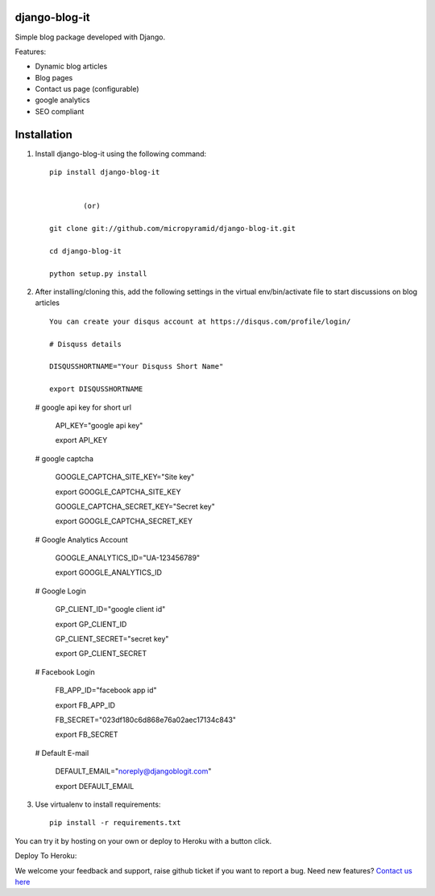 django-blog-it
------------

.. image:: https://readthedocs.org/projects/django-blog-it/badge/?version=latest
   :target: http://django-blog-it.readthedocs.org/en/latest/?badge=latest

.. image:: https://img.shields.io/pypi/dm/django-blog-it.svg
    :target: https://pypi.python.org/pypi/django-blog-it
    :alt: Downloads

.. image:: https://img.shields.io/pypi/v/django-blog-it.svg
    :target: https://pypi.python.org/pypi/django-blog-it
    :alt: Latest Release

.. image:: https://travis-ci.org/MicroPyramid/django-blog-it.svg?branch=master
   :target: https://travis-ci.org/MicroPyramid/django-blog-it

.. image:: https://coveralls.io/repos/github/MicroPyramid/django-blog-it/badge.svg?branch=master
   :target: https://coveralls.io/github/MicroPyramid/django-blog-it?branch=master

.. image:: https://img.shields.io/github/license/micropyramid/django-blog-it.svg
    :target: https://pypi.python.org/pypi/django-blog-it/

.. image:: https://landscape.io/github/MicroPyramid/django-blog-it/master/landscape.svg?style=flat
   :target: https://landscape.io/github/MicroPyramid/django-blog-it/master
   :alt: Code Health

Simple blog package developed with Django.

Features:

- Dynamic blog articles
- Blog pages
- Contact us page (configurable)
- google analytics
- SEO compliant

Installation
--------------

1. Install django-blog-it using the following command::

    pip install django-blog-it


            (or)

    git clone git://github.com/micropyramid/django-blog-it.git

    cd django-blog-it

    python setup.py install


2. After installing/cloning this, add the following settings in the virtual env/bin/activate file to start discussions on blog articles ::

    You can create your disqus account at https://disqus.com/profile/login/

    # Disquss details

    DISQUSSHORTNAME="Your Disquss Short Name"

    export DISQUSSHORTNAME
   
   # google api key for short url

    API_KEY="google api key"

    export API_KEY

   # google captcha

    GOOGLE_CAPTCHA_SITE_KEY="Site key"

    export GOOGLE_CAPTCHA_SITE_KEY

    GOOGLE_CAPTCHA_SECRET_KEY="Secret key"

    export GOOGLE_CAPTCHA_SECRET_KEY
   
   # Google Analytics Account

    GOOGLE_ANALYTICS_ID="UA-123456789"

    export GOOGLE_ANALYTICS_ID

   # Google Login
   
    GP_CLIENT_ID="google client id"
   
    export GP_CLIENT_ID

    GP_CLIENT_SECRET="secret key"

    export GP_CLIENT_SECRET
   
   # Facebook Login 
   
    FB_APP_ID="facebook app id"

    export FB_APP_ID

    FB_SECRET="023df180c6d868e76a02aec17134c843"

    export FB_SECRET
   
   # Default E-mail

    DEFAULT_EMAIL="noreply@djangoblogit.com"

    export DEFAULT_EMAIL


3. Use virtualenv to install requirements::

    pip install -r requirements.txt

You can try it by hosting on your own or deploy to Heroku with a button click.

Deploy To Heroku:

.. image:: https://www.herokucdn.com/deploy/button.svg
   :target: https://heroku.com/deploy?template=https://github.com/AnjaneyuluBatta505/django-blog-it&env[API_KEY]=AIzaSyANPi_ULytUHdU4UKtlVmb_Jo1_N29IwTE&env[GOOGLE_CAPTCHA_SITE_KEY]=6LczhSUTAAAAAEGXEzXenG9LTpRgWj5kZ5HKUsys&env[GOOGLE_CAPTCHA_SECRET_KEY]=6LczhSUTAAAAAPcdeBD4YSJfijBsoI1T2rNiXB-D&env[GOOGLE_ANALYTICS_ID]=UA-1232342342&env[GP_CLIENT_ID]=51531256941-jbi840coio2vg8q1mht5bmuq002p2kt8.apps.googleusercontent.com&env[GP_CLIENT_SECRET]=757UNcQ3Py03QVFMm4Wg5tsE&env[FB_APP_ID]=1578441772473570&env[FB_SECRET]=023df180c6d868e76a02aec17134c843&env[DEFAULT_EMAIL]=noreply@djangoblogit.com
   

We welcome your feedback and support, raise github ticket if you want to report a bug. Need new features? `Contact us here`_

.. _contact us here: https://micropyramid.com/contact-us/
